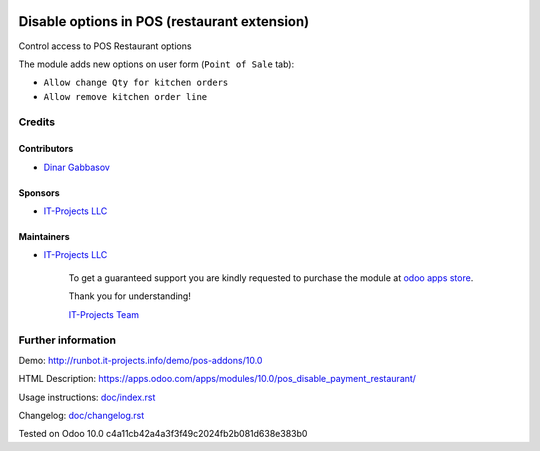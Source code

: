 .. image:: https://img.shields.io/badge/license-LGPL--3-blue.png
   :target: https://www.gnu.org/licenses/lgpl
   :alt: License: LGPL-3

===============================================
 Disable options in POS (restaurant extension)
===============================================

Control access to POS Restaurant options

The module adds new options on user form (``Point of Sale`` tab):

* ``Allow change Qty for kitchen orders``
* ``Allow remove kitchen order line``

Credits
=======

Contributors
------------
* `Dinar Gabbasov <https://it-projects.info/team/GabbasovDinar>`__

Sponsors
--------
* `IT-Projects LLC <https://it-projects.info>`__

Maintainers
-----------
* `IT-Projects LLC <https://it-projects.info>`__

      To get a guaranteed support you are kindly requested to purchase the module at `odoo apps store <https://apps.odoo.com/apps/modules/10.0/pos_disable_payment_restaurant/>`__.

      Thank you for understanding!

      `IT-Projects Team <https://www.it-projects.info/team>`__

Further information
===================

Demo: http://runbot.it-projects.info/demo/pos-addons/10.0

HTML Description: https://apps.odoo.com/apps/modules/10.0/pos_disable_payment_restaurant/

Usage instructions: `<doc/index.rst>`_

Changelog: `<doc/changelog.rst>`_

Tested on Odoo 10.0 c4a11cb42a4a3f3f49c2024fb2b081d638e383b0
